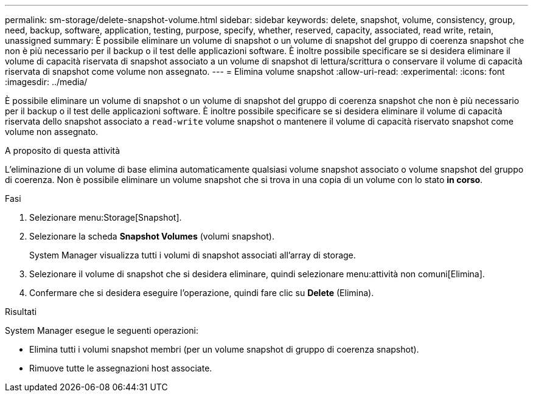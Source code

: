 ---
permalink: sm-storage/delete-snapshot-volume.html 
sidebar: sidebar 
keywords: delete, snapshot, volume, consistency, group, need, backup, software, application, testing, purpose, specify, whether, reserved, capacity, associated, read write, retain, unassigned 
summary: È possibile eliminare un volume di snapshot o un volume di snapshot del gruppo di coerenza snapshot che non è più necessario per il backup o il test delle applicazioni software. È inoltre possibile specificare se si desidera eliminare il volume di capacità riservata di snapshot associato a un volume di snapshot di lettura/scrittura o conservare il volume di capacità riservata di snapshot come volume non assegnato. 
---
= Elimina volume snapshot
:allow-uri-read: 
:experimental: 
:icons: font
:imagesdir: ../media/


[role="lead"]
È possibile eliminare un volume di snapshot o un volume di snapshot del gruppo di coerenza snapshot che non è più necessario per il backup o il test delle applicazioni software. È inoltre possibile specificare se si desidera eliminare il volume di capacità riservata dello snapshot associato a `read-write` volume snapshot o mantenere il volume di capacità riservato snapshot come volume non assegnato.

.A proposito di questa attività
L'eliminazione di un volume di base elimina automaticamente qualsiasi volume snapshot associato o volume snapshot del gruppo di coerenza. Non è possibile eliminare un volume snapshot che si trova in una copia di un volume con lo stato *in corso*.

.Fasi
. Selezionare menu:Storage[Snapshot].
. Selezionare la scheda *Snapshot Volumes* (volumi snapshot).
+
System Manager visualizza tutti i volumi di snapshot associati all'array di storage.

. Selezionare il volume di snapshot che si desidera eliminare, quindi selezionare menu:attività non comuni[Elimina].
. Confermare che si desidera eseguire l'operazione, quindi fare clic su *Delete* (Elimina).


.Risultati
System Manager esegue le seguenti operazioni:

* Elimina tutti i volumi snapshot membri (per un volume snapshot di gruppo di coerenza snapshot).
* Rimuove tutte le assegnazioni host associate.

